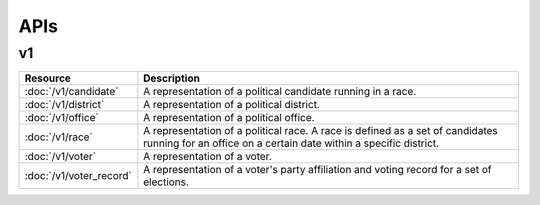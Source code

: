 ====
APIs
====

v1
==

==========================   =================================================
Resource                     Description
==========================   =================================================
:doc:`/v1/candidate`         A representation of a political candidate running
                             in a race.
:doc:`/v1/district`          A representation of a political district.
:doc:`/v1/office`            A representation of a political office.
:doc:`/v1/race`              A representation of a political race. A race is
                             defined as a set of candidates running for an
                             office on a certain date within a specific
                             district.
:doc:`/v1/voter`             A representation of a voter.
:doc:`/v1/voter_record`      A representation of a voter's party affiliation
                             and voting record for a set of elections.
==========================   =================================================

